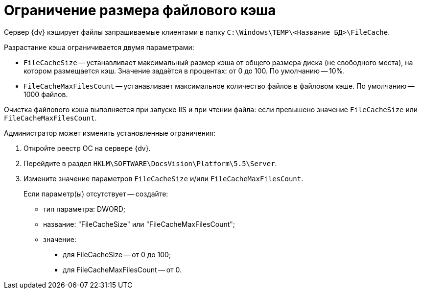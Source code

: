 = Ограничение размера файлового кэша

Сервер {dv} кэширует файлы запрашиваемые клиентами в папку `C:\Windows\TEMP\<Название БД>\FileCache`.

Разрастание кэша ограничивается двумя параметрами:

* `FileCacheSize` -- устанавливает максимальный размер кэша от общего размера диска (не свободного места), на котором размещается кэш. Значение задаётся в процентах: от 0 до 100. По умолчанию -- 10%.
* `FileCacheMaxFilesCount` -- устанавливает максимальное количество файлов в файловом кэше. По умолчанию -- 1000 файлов.

Очистка файлового кэша выполняется при запуске IIS и при чтении файла: если превышено значение `FileCacheSize` или `FileCacheMaxFilesCount`.

Администратор может изменить установленные ограничения:

. Откройте реестр ОС на сервере {dv}.
. Перейдите в раздел `HKLM\SOFTWARE\DocsVision\Platform\5.5\Server`.
. Измените значение параметров `FileCacheSize` и/или `FileCacheMaxFilesCount`.
+
Если параметр(ы) отсутствует -- создайте:

* тип параметра: DWORD;
* название: "FileCacheSize" или "FileCacheMaxFilesCount";
* значение:
** для FileCacheSize -- от 0 до 100;
** для FileCacheMaxFilesCount -- от 0.

